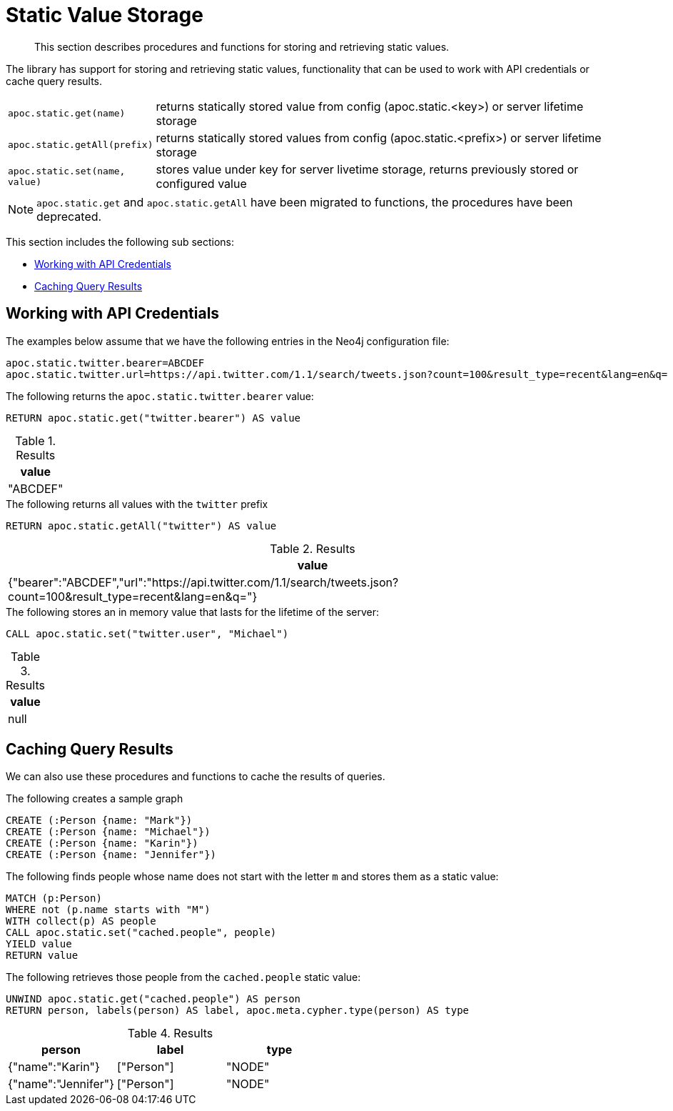 [[static-values]]
= Static Value Storage

[abstract]
--
This section describes procedures and functions for storing and retrieving static values.
--

The library has support for storing and retrieving static values, functionality that can be used to work with API credentials or cache query results.

[cols="1m,5"]
|===
| apoc.static.get(name) | returns statically stored value from config (apoc.static.<key>) or server lifetime storage
| apoc.static.getAll(prefix) |  returns statically stored values from config (apoc.static.<prefix>) or server lifetime storage
| apoc.static.set(name, value) | stores value under key for server livetime storage, returns previously stored or configured value
|===

NOTE: `apoc.static.get` and `apoc.static.getAll` have been migrated to functions, the procedures have been deprecated.

This section includes the following sub sections:

* <<api-credentials>>
* <<caching-query-results>>

[[api-credentials]]
== Working with API Credentials

The examples below assume that we have the following entries in the Neo4j configuration file:

----
apoc.static.twitter.bearer=ABCDEF
apoc.static.twitter.url=https://api.twitter.com/1.1/search/tweets.json?count=100&result_type=recent&lang=en&q=
----

.The following returns the `apoc.static.twitter.bearer` value:
[source,cypher]
----
RETURN apoc.static.get("twitter.bearer") AS value
----

.Results
[opts="header",cols="1"]
|===
| value
| "ABCDEF"
|===


.The following returns all values with the `twitter` prefix
[source,cypher]
----
RETURN apoc.static.getAll("twitter") AS value
----

.Results
[opts="header",cols="1"]
|===
| value
| {"bearer":"ABCDEF","url":"https://api.twitter.com/1.1/search/tweets.json?count=100&result_type=recent&lang=en&q="}
|===


.The following stores an in memory value that lasts for the lifetime of the server:
[source,cypher]
----
CALL apoc.static.set("twitter.user", "Michael")
----

.Results
[opts="header",cols="1"]
|===
| value
| null
|===

[[caching-query-results]]
== Caching Query Results

We can also use these procedures and functions to cache the results of queries.

.The following creates a sample graph
[source, cypher]
----
CREATE (:Person {name: "Mark"})
CREATE (:Person {name: "Michael"})
CREATE (:Person {name: "Karin"})
CREATE (:Person {name: "Jennifer"})
----

.The following finds people whose name does not start with the letter `m` and stores them as a static value:
[source,cypher]
----
MATCH (p:Person)
WHERE not (p.name starts with "M")
WITH collect(p) AS people
CALL apoc.static.set("cached.people", people)
YIELD value
RETURN value
----

.The following retrieves those people from the `cached.people` static value:
[source,cypher]
----
UNWIND apoc.static.get("cached.people") AS person
RETURN person, labels(person) AS label, apoc.meta.cypher.type(person) AS type
----

.Results
[opts="header"]
|===
| person | label | type
| {"name":"Karin"}   | ["Person"] | "NODE"
| {"name":"Jennifer"}|["Person"] | "NODE"
|===